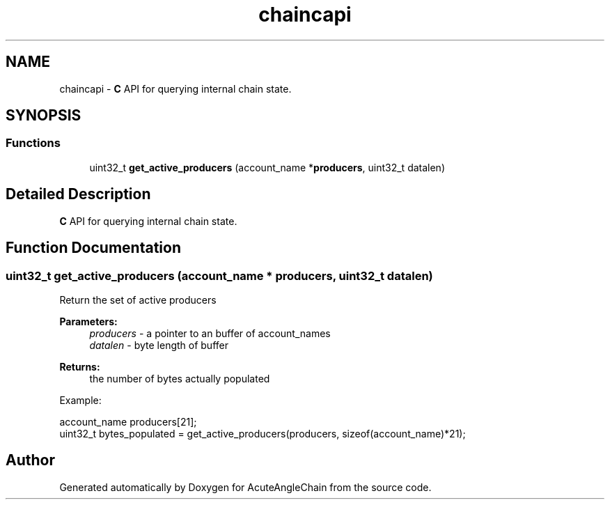 .TH "chaincapi" 3 "Sun Jun 3 2018" "AcuteAngleChain" \" -*- nroff -*-
.ad l
.nh
.SH NAME
chaincapi \- \fBC\fP API for querying internal chain state\&.  

.SH SYNOPSIS
.br
.PP
.SS "Functions"

.in +1c
.ti -1c
.RI "uint32_t \fBget_active_producers\fP (account_name *\fBproducers\fP, uint32_t datalen)"
.br
.in -1c
.SH "Detailed Description"
.PP 
\fBC\fP API for querying internal chain state\&. 


.SH "Function Documentation"
.PP 
.SS "uint32_t get_active_producers (account_name * producers, uint32_t datalen)"
Return the set of active producers 
.PP
\fBParameters:\fP
.RS 4
\fIproducers\fP - a pointer to an buffer of account_names 
.br
\fIdatalen\fP - byte length of buffer 
.RE
.PP
\fBReturns:\fP
.RS 4
the number of bytes actually populated
.RE
.PP
Example: 
.PP
.nf
account_name producers[21];
uint32_t bytes_populated = get_active_producers(producers, sizeof(account_name)*21);

.fi
.PP
 
.SH "Author"
.PP 
Generated automatically by Doxygen for AcuteAngleChain from the source code\&.
